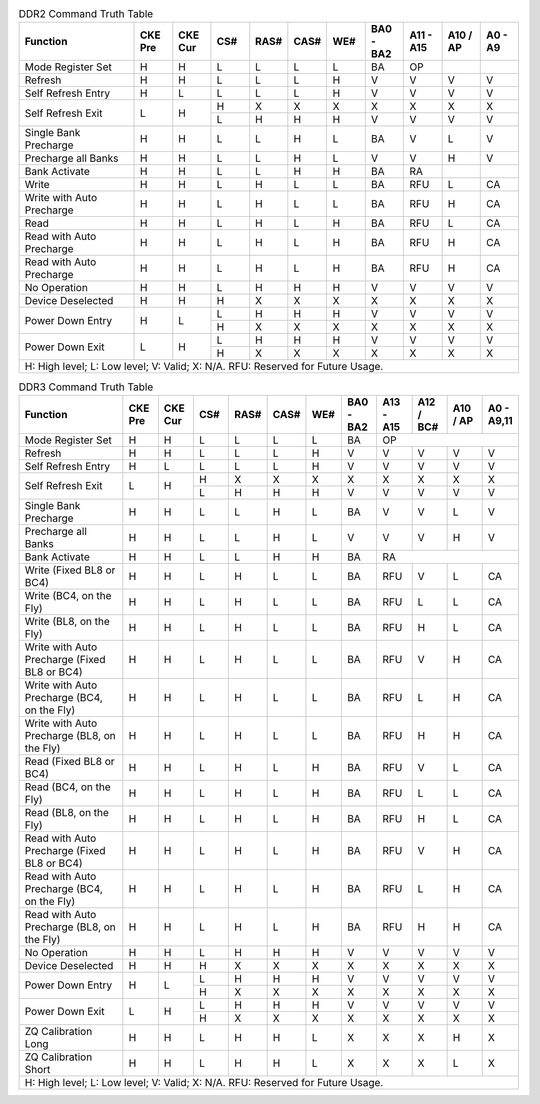 .. _table_ddr2_command_truth_table:
.. table:: DDR2 Command Truth Table
	:widths: 3 1 1 1 1 1 1 1 1 1 1

	+--------------------------+-------+-------+------+------+------+------+-------+-------+-----+----+
	| Function                 | CKE   | CKE   | CS#  | RAS# | CAS# | WE#  | BA0   | A11   | A10 | A0 |
	|                          | Pre   | Cur   |      |      |      |      | -     | -     | /   | -  |
	|                          |       |       |      |      |      |      | BA2   | A15   | AP  | A9 |
	+==========================+=======+=======+======+======+======+======+=======+=======+=====+====+
	| Mode Register Set        | H     | H     | L    | L    | L    | L    | BA    | OP    |     |    |
	+--------------------------+-------+-------+------+------+------+------+-------+-------+-----+----+
	| Refresh                  | H     | H     | L    | L    | L    | H    | V     | V     | V   | V  |
	+--------------------------+-------+-------+------+------+------+------+-------+-------+-----+----+
	| Self Refresh Entry       | H     | L     | L    | L    | L    | H    | V     | V     | V   | V  |
	+--------------------------+-------+-------+------+------+------+------+-------+-------+-----+----+
	| Self Refresh Exit        | L     | H     | H    | X    | X    | X    | X     | X     | X   | X  |
	|                          |       |       +------+------+------+------+-------+-------+-----+----+
	|                          |       |       | L    | H    | H    | H    | V     | V     | V   | V  |
	+--------------------------+-------+-------+------+------+------+------+-------+-------+-----+----+
	| Single Bank Precharge    | H     | H     | L    | L    | H    | L    | BA    | V     | L   | V  |
	+--------------------------+-------+-------+------+------+------+------+-------+-------+-----+----+
	| Precharge all Banks      | H     | H     | L    | L    | H    | L    | V     | V     | H   | V  |
	+--------------------------+-------+-------+------+------+------+------+-------+-------+-----+----+
	| Bank Activate            | H     | H     | L    | L    | H    | H    | BA    | RA    |     |    |
	+--------------------------+-------+-------+------+------+------+------+-------+-------+-----+----+
	| Write                    | H     | H     | L    | H    | L    | L    | BA    | RFU   | L   | CA |
	+--------------------------+-------+-------+------+------+------+------+-------+-------+-----+----+
	| Write with Auto Precharge| H     | H     | L    | H    | L    | L    | BA    | RFU   | H   | CA |
	+--------------------------+-------+-------+------+------+------+------+-------+-------+-----+----+
	| Read                     | H     | H     | L    | H    | L    | H    | BA    | RFU   | L   | CA |
	+--------------------------+-------+-------+------+------+------+------+-------+-------+-----+----+
	| Read with Auto Precharge | H     | H     | L    | H    | L    | H    | BA    | RFU   | H   | CA |
	+--------------------------+-------+-------+------+------+------+------+-------+-------+-----+----+
	| Read with Auto Precharge | H     | H     | L    | H    | L    | H    | BA    | RFU   | H   | CA |
	+--------------------------+-------+-------+------+------+------+------+-------+-------+-----+----+
	| No Operation             | H     | H     | L    | H    | H    | H    | V     | V     | V   | V  |
	+--------------------------+-------+-------+------+------+------+------+-------+-------+-----+----+
	| Device Deselected        | H     | H     | H    | X    | X    | X    | X     | X     | X   | X  |
	+--------------------------+-------+-------+------+------+------+------+-------+-------+-----+----+
	| Power Down Entry         | H     | L     | L    | H    | H    | H    | V     | V     | V   | V  |
	|                          |       |       +------+------+------+------+-------+-------+-----+----+
	|                          |       |       | H    | X    | X    | X    | X     | X     | X   | X  |
	+--------------------------+-------+-------+------+------+------+------+-------+-------+-----+----+
	| Power Down Exit          | L     | H     | L    | H    | H    | H    | V     | V     | V   | V  |
	|                          |       |       +------+------+------+------+-------+-------+-----+----+
	|                          |       |       | H    | X    | X    | X    | X     | X     | X   | X  |
	+--------------------------+-------+-------+------+------+------+------+-------+-------+-----+----+
	| H: High level; L: Low level; V: Valid; X: N/A. RFU: Reserved for Future Usage.                  |
	+-------------------------------------------------------------------------------------------------+


.. _table_ddr3_command_truth_table:
.. table:: DDR3 Command Truth Table
	:widths: 3 1 1 1 1 1 1 1 1 1 1 1

	+--------------------------+-------+-------+------+------+------+------+-------+-------+-------+-----+-------+
	| Function                 | CKE   | CKE   | CS#  | RAS# | CAS# | WE#  | BA0   | A13   | A12   | A10 | A0    |
	|                          | Pre   | Cur   |      |      |      |      | -     | -     | /     | /   | -     |
	|                          |       |       |      |      |      |      | BA2   | A15   | BC#   | AP  | A9,11 |
	+==========================+=======+=======+======+======+======+======+=======+=======+=======+=====+=======+
	| Mode Register Set        | H     | H     | L    | L    | L    | L    | BA    | OP                          |
	+--------------------------+-------+-------+------+------+------+------+-------+-------+-------+-----+-------+
	| Refresh                  | H     | H     | L    | L    | L    | H    | V     | V     | V     | V   | V     |
	+--------------------------+-------+-------+------+------+------+------+-------+-------+-------+-----+-------+
	| Self Refresh Entry       | H     | L     | L    | L    | L    | H    | V     | V     | V     | V   | V     |
	+--------------------------+-------+-------+------+------+------+------+-------+-------+-------+-----+-------+
	| Self Refresh Exit        | L     | H     | H    | X    | X    | X    | X     | X     | X     | X   | X     |
	|                          |       |       +------+------+------+------+-------+-------+-------+-----+-------+
	|                          |       |       | L    | H    | H    | H    | V     | V     | V     | V   | V     |
	+--------------------------+-------+-------+------+------+------+------+-------+-------+-------+-----+-------+
	| Single Bank Precharge    | H     | H     | L    | L    | H    | L    | BA    | V     | V     | L   | V     |
	+--------------------------+-------+-------+------+------+------+------+-------+-------+-------+-----+-------+
	| Precharge all Banks      | H     | H     | L    | L    | H    | L    | V     | V     | V     | H   | V     |
	+--------------------------+-------+-------+------+------+------+------+-------+-------+-------+-----+-------+
	| Bank Activate            | H     | H     | L    | L    | H    | H    | BA    | RA                          |
	+--------------------------+-------+-------+------+------+------+------+-------+-------+-------+-----+-------+
	| Write (Fixed BL8 or BC4) | H     | H     | L    | H    | L    | L    | BA    | RFU   | V     | L   | CA    |
	+--------------------------+-------+-------+------+------+------+------+-------+-------+-------+-----+-------+
	| Write (BC4, on the Fly)  | H     | H     | L    | H    | L    | L    | BA    | RFU   | L     | L   | CA    |
	+--------------------------+-------+-------+------+------+------+------+-------+-------+-------+-----+-------+
	| Write (BL8, on the Fly)  | H     | H     | L    | H    | L    | L    | BA    | RFU   | H     | L   | CA    |
	+--------------------------+-------+-------+------+------+------+------+-------+-------+-------+-----+-------+
	| Write with Auto Precharge| H     | H     | L    | H    | L    | L    | BA    | RFU   | V     | H   | CA    |
	| (Fixed BL8 or BC4)       |       |       |      |      |      |      |       |       |       |     |       |
	+--------------------------+-------+-------+------+------+------+------+-------+-------+-------+-----+-------+
	| Write with Auto Precharge| H     | H     | L    | H    | L    | L    | BA    | RFU   | L     | H   | CA    |
	| (BC4, on the Fly)        |       |       |      |      |      |      |       |       |       |     |       |
	+--------------------------+-------+-------+------+------+------+------+-------+-------+-------+-----+-------+
	| Write with Auto Precharge| H     | H     | L    | H    | L    | L    | BA    | RFU   | H     | H   | CA    |
	| (BL8, on the Fly)        |       |       |      |      |      |      |       |       |       |     |       |
	+--------------------------+-------+-------+------+------+------+------+-------+-------+-------+-----+-------+
	| Read (Fixed BL8 or BC4)  | H     | H     | L    | H    | L    | H    | BA    | RFU   | V     | L   | CA    |
	+--------------------------+-------+-------+------+------+------+------+-------+-------+-------+-----+-------+
	| Read (BC4, on the Fly)   | H     | H     | L    | H    | L    | H    | BA    | RFU   | L     | L   | CA    |
	+--------------------------+-------+-------+------+------+------+------+-------+-------+-------+-----+-------+
	| Read (BL8, on the Fly)   | H     | H     | L    | H    | L    | H    | BA    | RFU   | H     | L   | CA    |
	+--------------------------+-------+-------+------+------+------+------+-------+-------+-------+-----+-------+
	| Read with Auto Precharge | H     | H     | L    | H    | L    | H    | BA    | RFU   | V     | H   | CA    |
	| (Fixed BL8 or BC4)       |       |       |      |      |      |      |       |       |       |     |       |
	+--------------------------+-------+-------+------+------+------+------+-------+-------+-------+-----+-------+
	| Read with Auto Precharge | H     | H     | L    | H    | L    | H    | BA    | RFU   | L     | H   | CA    |
	| (BC4, on the Fly)        |       |       |      |      |      |      |       |       |       |     |       |
	+--------------------------+-------+-------+------+------+------+------+-------+-------+-------+-----+-------+
	| Read with Auto Precharge | H     | H     | L    | H    | L    | H    | BA    | RFU   | H     | H   | CA    |
	| (BL8, on the Fly)        |       |       |      |      |      |      |       |       |       |     |       |
	+--------------------------+-------+-------+------+------+------+------+-------+-------+-------+-----+-------+
	| No Operation             | H     | H     | L    | H    | H    | H    | V     | V     | V     | V   | V     |
	+--------------------------+-------+-------+------+------+------+------+-------+-------+-------+-----+-------+
	| Device Deselected        | H     | H     | H    | X    | X    | X    | X     | X     | X     | X   | X     |
	+--------------------------+-------+-------+------+------+------+------+-------+-------+-------+-----+-------+
	| Power Down Entry         | H     | L     | L    | H    | H    | H    | V     | V     | V     | V   | V     |
	|                          |       |       +------+------+------+------+-------+-------+-------+-----+-------+
	|                          |       |       | H    | X    | X    | X    | X     | X     | X     | X   | X     |
	+--------------------------+-------+-------+------+------+------+------+-------+-------+-------+-----+-------+
	| Power Down Exit          | L     | H     | L    | H    | H    | H    | V     | V     | V     | V   | V     |
	|                          |       |       +------+------+------+------+-------+-------+-------+-----+-------+
	|                          |       |       | H    | X    | X    | X    | X     | X     | X     | X   | X     |
	+--------------------------+-------+-------+------+------+------+------+-------+-------+-------+-----+-------+
	| ZQ Calibration Long      | H     | H     | L    | H    | H    | L    | X     | X     | X     | H   | X     |
	+--------------------------+-------+-------+------+------+------+------+-------+-------+-------+-----+-------+
	| ZQ Calibration Short     | H     | H     | L    | H    | H    | L    | X     | X     | X     | L   | X     |
	+--------------------------+-------+-------+------+------+------+------+-------+-------+-------+-----+-------+
	| H: High level; L: Low level; V: Valid; X: N/A. RFU: Reserved for Future Usage.                             |
	+------------------------------------------------------------------------------------------------------------+
